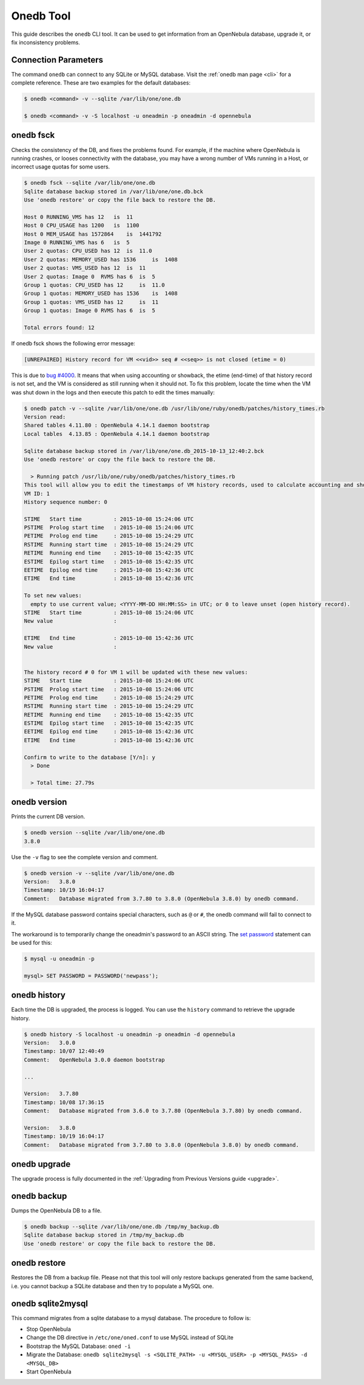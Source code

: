 .. _onedb:

===========
Onedb Tool
===========

This guide describes the ``onedb`` CLI tool. It can be used to get information from an OpenNebula database, upgrade it, or fix inconsistency problems.

Connection Parameters
=====================

The command ``onedb`` can connect to any SQLite or MySQL database. Visit the :ref:`onedb man page <cli>` for a complete reference. These are two examples for the default databases:

.. code::

    $ onedb <command> -v --sqlite /var/lib/one/one.db

    $ onedb <command> -v -S localhost -u oneadmin -p oneadmin -d opennebula

onedb fsck
==========

Checks the consistency of the DB, and fixes the problems found. For example, if the machine where OpenNebula is running crashes, or looses connectivity with the database, you may have a wrong number of VMs running in a Host, or incorrect usage quotas for some users.

.. code::

    $ onedb fsck --sqlite /var/lib/one/one.db
    Sqlite database backup stored in /var/lib/one/one.db.bck
    Use 'onedb restore' or copy the file back to restore the DB.

    Host 0 RUNNING_VMS has 12   is  11
    Host 0 CPU_USAGE has 1200   is  1100
    Host 0 MEM_USAGE has 1572864    is  1441792
    Image 0 RUNNING_VMS has 6   is  5
    User 2 quotas: CPU_USED has 12  is  11.0
    User 2 quotas: MEMORY_USED has 1536     is  1408
    User 2 quotas: VMS_USED has 12  is  11
    User 2 quotas: Image 0  RVMS has 6  is  5
    Group 1 quotas: CPU_USED has 12     is  11.0
    Group 1 quotas: MEMORY_USED has 1536    is  1408
    Group 1 quotas: VMS_USED has 12     is  11
    Group 1 quotas: Image 0 RVMS has 6  is  5

    Total errors found: 12

If onedb fsck shows the following error message:

.. code::

    [UNREPAIRED] History record for VM <<vid>> seq # <<seq>> is not closed (etime = 0)

This is due to `bug #4000 <http://dev.opennebula.org/issues/4000>`_. It means that when using accounting or showback, the etime (end-time) of that history record is not set, and the VM is considered as still running when it should not. To fix this problem, locate the time when the VM was shut down in the logs and then execute this patch to edit the times manually:

.. code::


    $ onedb patch -v --sqlite /var/lib/one/one.db /usr/lib/one/ruby/onedb/patches/history_times.rb
    Version read:
    Shared tables 4.11.80 : OpenNebula 4.14.1 daemon bootstrap
    Local tables  4.13.85 : OpenNebula 4.14.1 daemon bootstrap

    Sqlite database backup stored in /var/lib/one/one.db_2015-10-13_12:40:2.bck
    Use 'onedb restore' or copy the file back to restore the DB.

      > Running patch /usr/lib/one/ruby/onedb/patches/history_times.rb
    This tool will allow you to edit the timestamps of VM history records, used to calculate accounting and showback.
    VM ID: 1
    History sequence number: 0

    STIME   Start time          : 2015-10-08 15:24:06 UTC
    PSTIME  Prolog start time   : 2015-10-08 15:24:06 UTC
    PETIME  Prolog end time     : 2015-10-08 15:24:29 UTC
    RSTIME  Running start time  : 2015-10-08 15:24:29 UTC
    RETIME  Running end time    : 2015-10-08 15:42:35 UTC
    ESTIME  Epilog start time   : 2015-10-08 15:42:35 UTC
    EETIME  Epilog end time     : 2015-10-08 15:42:36 UTC
    ETIME   End time            : 2015-10-08 15:42:36 UTC

    To set new values:
      empty to use current value; <YYYY-MM-DD HH:MM:SS> in UTC; or 0 to leave unset (open history record).
    STIME   Start time          : 2015-10-08 15:24:06 UTC
    New value                   :

    ETIME   End time            : 2015-10-08 15:42:36 UTC
    New value                   :


    The history record # 0 for VM 1 will be updated with these new values:
    STIME   Start time          : 2015-10-08 15:24:06 UTC
    PSTIME  Prolog start time   : 2015-10-08 15:24:06 UTC
    PETIME  Prolog end time     : 2015-10-08 15:24:29 UTC
    RSTIME  Running start time  : 2015-10-08 15:24:29 UTC
    RETIME  Running end time    : 2015-10-08 15:42:35 UTC
    ESTIME  Epilog start time   : 2015-10-08 15:42:35 UTC
    EETIME  Epilog end time     : 2015-10-08 15:42:36 UTC
    ETIME   End time            : 2015-10-08 15:42:36 UTC

    Confirm to write to the database [Y/n]: y
      > Done

      > Total time: 27.79s


onedb version
=============

Prints the current DB version.

.. code::

    $ onedb version --sqlite /var/lib/one/one.db
    3.8.0

Use the ``-v`` flag to see the complete version and comment.

.. code::

    $ onedb version -v --sqlite /var/lib/one/one.db
    Version:   3.8.0
    Timestamp: 10/19 16:04:17
    Comment:   Database migrated from 3.7.80 to 3.8.0 (OpenNebula 3.8.0) by onedb command.

If the MySQL database password contains special characters, such as ``@`` or ``#``, the onedb command will fail to connect to it.

The workaround is to temporarily change the oneadmin's password to an ASCII string. The `set password <http://dev.mysql.com/doc/refman/5.6/en/set-password.html>`__ statement can be used for this:

.. code::

    $ mysql -u oneadmin -p

    mysql> SET PASSWORD = PASSWORD('newpass');

onedb history
=============

Each time the DB is upgraded, the process is logged. You can use the ``history`` command to retrieve the upgrade history.

.. code::

    $ onedb history -S localhost -u oneadmin -p oneadmin -d opennebula
    Version:   3.0.0
    Timestamp: 10/07 12:40:49
    Comment:   OpenNebula 3.0.0 daemon bootstrap

    ...

    Version:   3.7.80
    Timestamp: 10/08 17:36:15
    Comment:   Database migrated from 3.6.0 to 3.7.80 (OpenNebula 3.7.80) by onedb command.

    Version:   3.8.0
    Timestamp: 10/19 16:04:17
    Comment:   Database migrated from 3.7.80 to 3.8.0 (OpenNebula 3.8.0) by onedb command.

onedb upgrade
=============

The upgrade process is fully documented in the :ref:`Upgrading from Previous Versions guide <upgrade>`.

onedb backup
============

Dumps the OpenNebula DB to a file.

.. code::

    $ onedb backup --sqlite /var/lib/one/one.db /tmp/my_backup.db
    Sqlite database backup stored in /tmp/my_backup.db
    Use 'onedb restore' or copy the file back to restore the DB.

onedb restore
=============

Restores the DB from a backup file. Please not that this tool will only restore backups generated from the same backend, i.e. you cannot backup a SQLite database and then try to populate a MySQL one.

onedb sqlite2mysql
==================

This command migrates from a sqlite database to a mysql database. The procedure to follow is:

* Stop OpenNebula
* Change the DB directive in ``/etc/one/oned.conf`` to use MySQL instead of SQLite
* Bootstrap the MySQL Database: ``oned -i``
* Migrate the Database: ``onedb sqlite2mysql -s <SQLITE_PATH> -u <MYSQL_USER> -p <MYSQL_PASS> -d <MYSQL_DB>``
* Start OpenNebula

